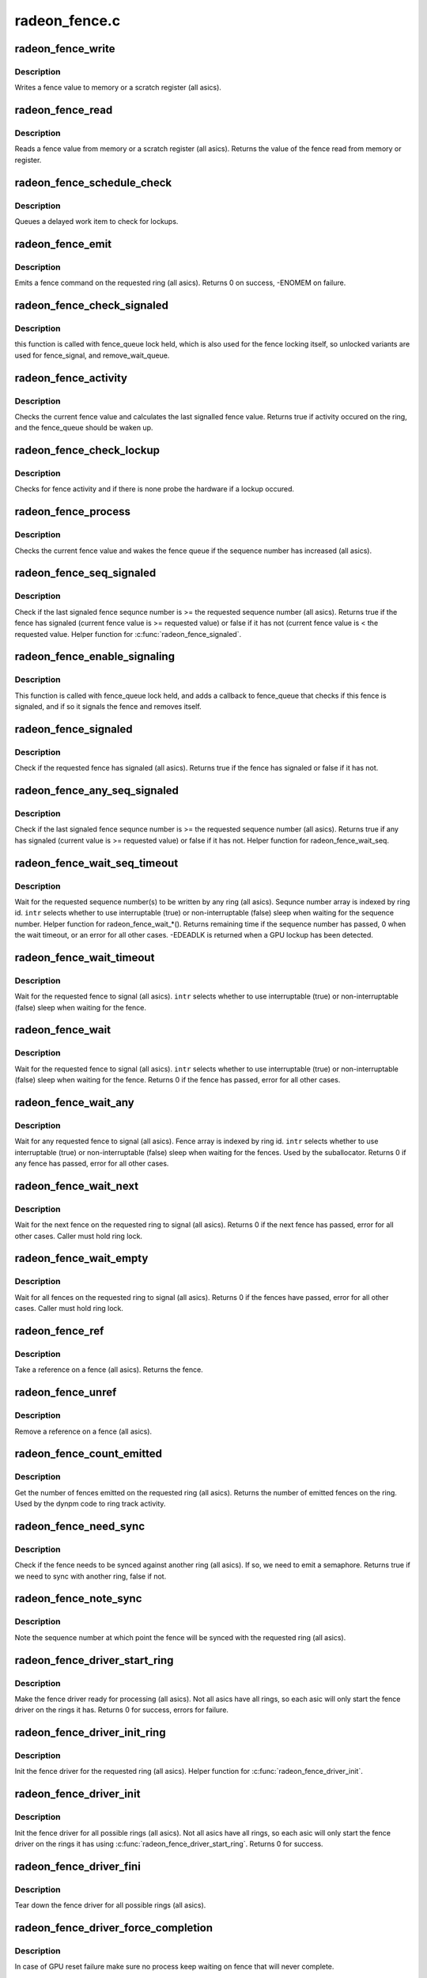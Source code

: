 .. -*- coding: utf-8; mode: rst -*-

==============
radeon_fence.c
==============


.. _`radeon_fence_write`:

radeon_fence_write
==================

.. c:function:: void radeon_fence_write (struct radeon_device *rdev, u32 seq, int ring)

    write a fence value

    :param struct radeon_device \*rdev:
        radeon_device pointer

    :param u32 seq:
        sequence number to write

    :param int ring:
        ring index the fence is associated with



.. _`radeon_fence_write.description`:

Description
-----------

Writes a fence value to memory or a scratch register (all asics).



.. _`radeon_fence_read`:

radeon_fence_read
=================

.. c:function:: u32 radeon_fence_read (struct radeon_device *rdev, int ring)

    read a fence value

    :param struct radeon_device \*rdev:
        radeon_device pointer

    :param int ring:
        ring index the fence is associated with



.. _`radeon_fence_read.description`:

Description
-----------

Reads a fence value from memory or a scratch register (all asics).
Returns the value of the fence read from memory or register.



.. _`radeon_fence_schedule_check`:

radeon_fence_schedule_check
===========================

.. c:function:: void radeon_fence_schedule_check (struct radeon_device *rdev, int ring)

    schedule lockup check

    :param struct radeon_device \*rdev:
        radeon_device pointer

    :param int ring:
        ring index we should work with



.. _`radeon_fence_schedule_check.description`:

Description
-----------

Queues a delayed work item to check for lockups.



.. _`radeon_fence_emit`:

radeon_fence_emit
=================

.. c:function:: int radeon_fence_emit (struct radeon_device *rdev, struct radeon_fence **fence, int ring)

    emit a fence on the requested ring

    :param struct radeon_device \*rdev:
        radeon_device pointer

    :param struct radeon_fence \*\*fence:
        radeon fence object

    :param int ring:
        ring index the fence is associated with



.. _`radeon_fence_emit.description`:

Description
-----------

Emits a fence command on the requested ring (all asics).
Returns 0 on success, -ENOMEM on failure.



.. _`radeon_fence_check_signaled`:

radeon_fence_check_signaled
===========================

.. c:function:: int radeon_fence_check_signaled (wait_queue_t *wait, unsigned mode, int flags, void *key)

    callback from fence_queue

    :param wait_queue_t \*wait:

        *undescribed*

    :param unsigned mode:

        *undescribed*

    :param int flags:

        *undescribed*

    :param void \*key:

        *undescribed*



.. _`radeon_fence_check_signaled.description`:

Description
-----------


this function is called with fence_queue lock held, which is also used
for the fence locking itself, so unlocked variants are used for
fence_signal, and remove_wait_queue.



.. _`radeon_fence_activity`:

radeon_fence_activity
=====================

.. c:function:: bool radeon_fence_activity (struct radeon_device *rdev, int ring)

    check for fence activity

    :param struct radeon_device \*rdev:
        radeon_device pointer

    :param int ring:
        ring index the fence is associated with



.. _`radeon_fence_activity.description`:

Description
-----------

Checks the current fence value and calculates the last
signalled fence value. Returns true if activity occured
on the ring, and the fence_queue should be waken up.



.. _`radeon_fence_check_lockup`:

radeon_fence_check_lockup
=========================

.. c:function:: void radeon_fence_check_lockup (struct work_struct *work)

    check for hardware lockup

    :param struct work_struct \*work:
        delayed work item



.. _`radeon_fence_check_lockup.description`:

Description
-----------

Checks for fence activity and if there is none probe
the hardware if a lockup occured.



.. _`radeon_fence_process`:

radeon_fence_process
====================

.. c:function:: void radeon_fence_process (struct radeon_device *rdev, int ring)

    process a fence

    :param struct radeon_device \*rdev:
        radeon_device pointer

    :param int ring:
        ring index the fence is associated with



.. _`radeon_fence_process.description`:

Description
-----------

Checks the current fence value and wakes the fence queue
if the sequence number has increased (all asics).



.. _`radeon_fence_seq_signaled`:

radeon_fence_seq_signaled
=========================

.. c:function:: bool radeon_fence_seq_signaled (struct radeon_device *rdev, u64 seq, unsigned ring)

    check if a fence sequence number has signaled

    :param struct radeon_device \*rdev:
        radeon device pointer

    :param u64 seq:
        sequence number

    :param unsigned ring:
        ring index the fence is associated with



.. _`radeon_fence_seq_signaled.description`:

Description
-----------

Check if the last signaled fence sequnce number is >= the requested
sequence number (all asics).
Returns true if the fence has signaled (current fence value
is >= requested value) or false if it has not (current fence
value is < the requested value.  Helper function for
:c:func:`radeon_fence_signaled`.



.. _`radeon_fence_enable_signaling`:

radeon_fence_enable_signaling
=============================

.. c:function:: bool radeon_fence_enable_signaling (struct fence *f)

    enable signalling on fence

    :param struct fence \*f:

        *undescribed*



.. _`radeon_fence_enable_signaling.description`:

Description
-----------

This function is called with fence_queue lock held, and adds a callback
to fence_queue that checks if this fence is signaled, and if so it
signals the fence and removes itself.



.. _`radeon_fence_signaled`:

radeon_fence_signaled
=====================

.. c:function:: bool radeon_fence_signaled (struct radeon_fence *fence)

    check if a fence has signaled

    :param struct radeon_fence \*fence:
        radeon fence object



.. _`radeon_fence_signaled.description`:

Description
-----------

Check if the requested fence has signaled (all asics).
Returns true if the fence has signaled or false if it has not.



.. _`radeon_fence_any_seq_signaled`:

radeon_fence_any_seq_signaled
=============================

.. c:function:: bool radeon_fence_any_seq_signaled (struct radeon_device *rdev, u64 *seq)

    check if any sequence number is signaled

    :param struct radeon_device \*rdev:
        radeon device pointer

    :param u64 \*seq:
        sequence numbers



.. _`radeon_fence_any_seq_signaled.description`:

Description
-----------

Check if the last signaled fence sequnce number is >= the requested
sequence number (all asics).
Returns true if any has signaled (current value is >= requested value)
or false if it has not. Helper function for radeon_fence_wait_seq.



.. _`radeon_fence_wait_seq_timeout`:

radeon_fence_wait_seq_timeout
=============================

.. c:function:: long radeon_fence_wait_seq_timeout (struct radeon_device *rdev, u64 *target_seq, bool intr, long timeout)

    wait for a specific sequence numbers

    :param struct radeon_device \*rdev:
        radeon device pointer

    :param u64 \*target_seq:
        sequence number(s) we want to wait for

    :param bool intr:
        use interruptable sleep

    :param long timeout:
        maximum time to wait, or MAX_SCHEDULE_TIMEOUT for infinite wait



.. _`radeon_fence_wait_seq_timeout.description`:

Description
-----------

Wait for the requested sequence number(s) to be written by any ring
(all asics).  Sequnce number array is indexed by ring id.
``intr`` selects whether to use interruptable (true) or non-interruptable
(false) sleep when waiting for the sequence number.  Helper function
for radeon_fence_wait\_\*().
Returns remaining time if the sequence number has passed, 0 when
the wait timeout, or an error for all other cases.
-EDEADLK is returned when a GPU lockup has been detected.



.. _`radeon_fence_wait_timeout`:

radeon_fence_wait_timeout
=========================

.. c:function:: long radeon_fence_wait_timeout (struct radeon_fence *fence, bool intr, long timeout)

    wait for a fence to signal with timeout

    :param struct radeon_fence \*fence:
        radeon fence object

    :param bool intr:
        use interruptible sleep

    :param long timeout:
        maximum time to wait, or MAX_SCHEDULE_TIMEOUT for infinite wait
        Returns remaining time if the sequence number has passed, 0 when
        the wait timeout, or an error for all other cases.



.. _`radeon_fence_wait_timeout.description`:

Description
-----------

Wait for the requested fence to signal (all asics).
``intr`` selects whether to use interruptable (true) or non-interruptable
(false) sleep when waiting for the fence.



.. _`radeon_fence_wait`:

radeon_fence_wait
=================

.. c:function:: int radeon_fence_wait (struct radeon_fence *fence, bool intr)

    wait for a fence to signal

    :param struct radeon_fence \*fence:
        radeon fence object

    :param bool intr:
        use interruptible sleep



.. _`radeon_fence_wait.description`:

Description
-----------

Wait for the requested fence to signal (all asics).
``intr`` selects whether to use interruptable (true) or non-interruptable
(false) sleep when waiting for the fence.
Returns 0 if the fence has passed, error for all other cases.



.. _`radeon_fence_wait_any`:

radeon_fence_wait_any
=====================

.. c:function:: int radeon_fence_wait_any (struct radeon_device *rdev, struct radeon_fence **fences, bool intr)

    wait for a fence to signal on any ring

    :param struct radeon_device \*rdev:
        radeon device pointer

    :param struct radeon_fence \*\*fences:
        radeon fence object(s)

    :param bool intr:
        use interruptable sleep



.. _`radeon_fence_wait_any.description`:

Description
-----------

Wait for any requested fence to signal (all asics).  Fence
array is indexed by ring id.  ``intr`` selects whether to use
interruptable (true) or non-interruptable (false) sleep when
waiting for the fences. Used by the suballocator.
Returns 0 if any fence has passed, error for all other cases.



.. _`radeon_fence_wait_next`:

radeon_fence_wait_next
======================

.. c:function:: int radeon_fence_wait_next (struct radeon_device *rdev, int ring)

    wait for the next fence to signal

    :param struct radeon_device \*rdev:
        radeon device pointer

    :param int ring:
        ring index the fence is associated with



.. _`radeon_fence_wait_next.description`:

Description
-----------

Wait for the next fence on the requested ring to signal (all asics).
Returns 0 if the next fence has passed, error for all other cases.
Caller must hold ring lock.



.. _`radeon_fence_wait_empty`:

radeon_fence_wait_empty
=======================

.. c:function:: int radeon_fence_wait_empty (struct radeon_device *rdev, int ring)

    wait for all fences to signal

    :param struct radeon_device \*rdev:
        radeon device pointer

    :param int ring:
        ring index the fence is associated with



.. _`radeon_fence_wait_empty.description`:

Description
-----------

Wait for all fences on the requested ring to signal (all asics).
Returns 0 if the fences have passed, error for all other cases.
Caller must hold ring lock.



.. _`radeon_fence_ref`:

radeon_fence_ref
================

.. c:function:: struct radeon_fence *radeon_fence_ref (struct radeon_fence *fence)

    take a ref on a fence

    :param struct radeon_fence \*fence:
        radeon fence object



.. _`radeon_fence_ref.description`:

Description
-----------

Take a reference on a fence (all asics).
Returns the fence.



.. _`radeon_fence_unref`:

radeon_fence_unref
==================

.. c:function:: void radeon_fence_unref (struct radeon_fence **fence)

    remove a ref on a fence

    :param struct radeon_fence \*\*fence:
        radeon fence object



.. _`radeon_fence_unref.description`:

Description
-----------

Remove a reference on a fence (all asics).



.. _`radeon_fence_count_emitted`:

radeon_fence_count_emitted
==========================

.. c:function:: unsigned radeon_fence_count_emitted (struct radeon_device *rdev, int ring)

    get the count of emitted fences

    :param struct radeon_device \*rdev:
        radeon device pointer

    :param int ring:
        ring index the fence is associated with



.. _`radeon_fence_count_emitted.description`:

Description
-----------

Get the number of fences emitted on the requested ring (all asics).
Returns the number of emitted fences on the ring.  Used by the
dynpm code to ring track activity.



.. _`radeon_fence_need_sync`:

radeon_fence_need_sync
======================

.. c:function:: bool radeon_fence_need_sync (struct radeon_fence *fence, int dst_ring)

    do we need a semaphore

    :param struct radeon_fence \*fence:
        radeon fence object

    :param int dst_ring:
        which ring to check against



.. _`radeon_fence_need_sync.description`:

Description
-----------

Check if the fence needs to be synced against another ring
(all asics).  If so, we need to emit a semaphore.
Returns true if we need to sync with another ring, false if
not.



.. _`radeon_fence_note_sync`:

radeon_fence_note_sync
======================

.. c:function:: void radeon_fence_note_sync (struct radeon_fence *fence, int dst_ring)

    record the sync point

    :param struct radeon_fence \*fence:
        radeon fence object

    :param int dst_ring:
        which ring to check against



.. _`radeon_fence_note_sync.description`:

Description
-----------

Note the sequence number at which point the fence will
be synced with the requested ring (all asics).



.. _`radeon_fence_driver_start_ring`:

radeon_fence_driver_start_ring
==============================

.. c:function:: int radeon_fence_driver_start_ring (struct radeon_device *rdev, int ring)

    make the fence driver ready for use on the requested ring.

    :param struct radeon_device \*rdev:
        radeon device pointer

    :param int ring:
        ring index to start the fence driver on



.. _`radeon_fence_driver_start_ring.description`:

Description
-----------

Make the fence driver ready for processing (all asics).
Not all asics have all rings, so each asic will only
start the fence driver on the rings it has.
Returns 0 for success, errors for failure.



.. _`radeon_fence_driver_init_ring`:

radeon_fence_driver_init_ring
=============================

.. c:function:: void radeon_fence_driver_init_ring (struct radeon_device *rdev, int ring)

    init the fence driver for the requested ring.

    :param struct radeon_device \*rdev:
        radeon device pointer

    :param int ring:
        ring index to start the fence driver on



.. _`radeon_fence_driver_init_ring.description`:

Description
-----------

Init the fence driver for the requested ring (all asics).
Helper function for :c:func:`radeon_fence_driver_init`.



.. _`radeon_fence_driver_init`:

radeon_fence_driver_init
========================

.. c:function:: int radeon_fence_driver_init (struct radeon_device *rdev)

    init the fence driver for all possible rings.

    :param struct radeon_device \*rdev:
        radeon device pointer



.. _`radeon_fence_driver_init.description`:

Description
-----------

Init the fence driver for all possible rings (all asics).
Not all asics have all rings, so each asic will only
start the fence driver on the rings it has using
:c:func:`radeon_fence_driver_start_ring`.
Returns 0 for success.



.. _`radeon_fence_driver_fini`:

radeon_fence_driver_fini
========================

.. c:function:: void radeon_fence_driver_fini (struct radeon_device *rdev)

    tear down the fence driver for all possible rings.

    :param struct radeon_device \*rdev:
        radeon device pointer



.. _`radeon_fence_driver_fini.description`:

Description
-----------

Tear down the fence driver for all possible rings (all asics).



.. _`radeon_fence_driver_force_completion`:

radeon_fence_driver_force_completion
====================================

.. c:function:: void radeon_fence_driver_force_completion (struct radeon_device *rdev, int ring)

    force all fence waiter to complete

    :param struct radeon_device \*rdev:
        radeon device pointer

    :param int ring:
        the ring to complete



.. _`radeon_fence_driver_force_completion.description`:

Description
-----------

In case of GPU reset failure make sure no process keep waiting on fence
that will never complete.



.. _`radeon_debugfs_gpu_reset`:

radeon_debugfs_gpu_reset
========================

.. c:function:: int radeon_debugfs_gpu_reset (struct seq_file *m, void *data)

    manually trigger a gpu reset

    :param struct seq_file \*m:

        *undescribed*

    :param void \*data:

        *undescribed*



.. _`radeon_debugfs_gpu_reset.description`:

Description
-----------


Manually trigger a gpu reset at the next fence wait.


